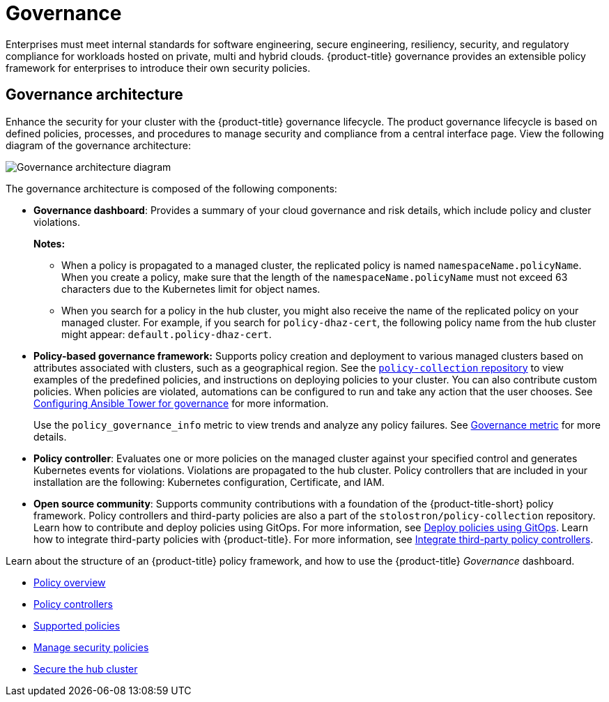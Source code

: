 [#governance]
= Governance

Enterprises must meet internal standards for software engineering, secure engineering, resiliency, security, and
regulatory compliance for workloads hosted on private, multi and hybrid clouds. {product-title} governance provides an
extensible policy framework for enterprises to introduce their own security policies.

[#governance-architecture]
== Governance architecture

Enhance the security for your cluster with the {product-title} governance lifecycle. The product governance lifecycle is
based on defined policies, processes, and procedures to manage security and compliance from a central interface page.
View the following diagram of the governance architecture:

image:../images/governance_arch_2.4.png[Governance architecture diagram] 

The governance architecture is composed of the following components:

* *Governance dashboard*: Provides a summary of your cloud governance and risk details, which include policy and cluster
violations. 

+
*Notes:*  

+
** When a policy is propagated to a managed cluster, the replicated policy is named `namespaceName.policyName`. When you
create a policy, make sure that the length of the `namespaceName.policyName` must not exceed 63 characters due to the
Kubernetes limit for object names.  

** When you search for a policy in the hub cluster, you might also receive the name of the replicated policy on your
managed cluster. For example, if you search for `policy-dhaz-cert`, the following policy name from the hub cluster might
appear: `default.policy-dhaz-cert`.

* *Policy-based governance framework:* Supports policy creation and deployment to various managed clusters based on
attributes associated with clusters, such as a geographical region. See the
https://github.com/stolostron/policy-collection[`policy-collection` repository] to view examples of the predefined
policies, and instructions on deploying policies to your cluster. You can also contribute custom policies. When policies
are violated, automations can be configured to run and take any action that the user chooses.
See xref:../governance/ansible_grc.adoc#configuring-governance-ansible[Configuring Ansible Tower for governance] for
more information.
+
Use the `policy_governance_info` metric to view trends and analyze any policy failures. See
xref:../governance/policy_governance_info.adoc#gov-metric[Governance metric] for more details.

* *Policy controller*: Evaluates one or more policies on the managed cluster against your specified control and
generates Kubernetes events for violations. Violations are propagated to the hub cluster. Policy controllers that are
included in your installation are the following: Kubernetes configuration, Certificate, and IAM.
* *Open source community*: Supports community contributions with a foundation of the {product-title-short} policy
framework. Policy controllers and third-party policies are also a part of the `stolostron/policy-collection` repository.
Learn how to contribute and deploy policies using GitOps. For more information, see
xref:../governance/deploy_gitops.adoc#deploy-policies-using-gitops[Deploy policies using GitOps]. Learn how to integrate
third-party policies with {product-title}. For more information, see
xref:../governance/third_party_policy.adoc#integrate-third-party-policy-controllers[Integrate third-party policy
controllers].

Learn about the structure of an {product-title} policy framework, and how to use the {product-title} _Governance_
dashboard.

* xref:../governance/policy_example.adoc#policy-overview[Policy overview]
* xref:../governance/policy_controllers.adoc#policy-controllers[Policy controllers]
* xref:../governance/policy_sample_intro.adoc#supported-policies[Supported policies]
* xref:../governance/manage_policy_overview.adoc#manage-security-policies[Manage security policies]
* xref:../governance/secure_rhacm.adoc#secure-rhacm[Secure the hub cluster]
